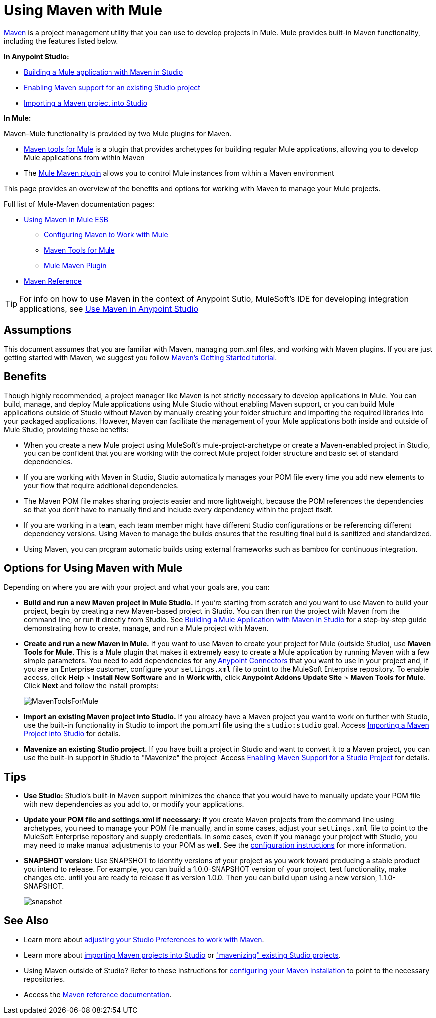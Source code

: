 = Using Maven with Mule
:keywords: studio, maven, esb, version control, dependencies, libraries

http://maven.apache.org/[Maven] is a project management utility that you can use to develop projects in Mule. Mule provides built-in Maven functionality, including the features listed below.

*In Anypoint Studio:*

* link:/anypoint-studio/v/5/building-a-mule-application-with-maven-in-studio[Building a Mule application with Maven in Studio]
* link:/mule-user-guide/v/3.7/enabling-maven-support-for-a-studio-project[Enabling Maven support for an existing Studio project]
* link:/anypoint-studio/v/5/importing-a-maven-project-into-studio[Importing a Maven project into Studio]

*In Mule:*

Maven-Mule functionality is provided by two Mule plugins for Maven.

* link:/mule-user-guide/v/3.7/maven-tools-for-mule-esb[Maven tools for Mule] is a plugin that provides archetypes for building regular Mule applications, allowing you to develop Mule applications from within Maven
* The link:/mule-user-guide/v/3.7/mule-maven-plugin[Mule Maven plugin] allows you to control Mule instances from within a Maven environment

This page provides an overview of the benefits and options for working with Maven to manage your Mule projects.

Full list of Mule-Maven documentation pages:


* link:/mule-user-guide/v/3.7/using-maven-in-mule-esb[Using Maven in Mule ESB]
** link:/mule-user-guide/v/3.7/configuring-maven-to-work-with-mule-esb[Configuring Maven to Work with Mule]
** link:/mule-user-guide/v/3.7/maven-tools-for-mule-esb[Maven Tools for Mule]
** link:/mule-user-guide/v/3.7/mule-maven-plugin[Mule Maven Plugin]
* link:/mule-user-guide/v/3.7/maven-reference[Maven Reference]

[TIP]
For info on how to use Maven in the context of Anypoint Sutio, MuleSoft's IDE for developing integration applications, see link:/anypoint-studio/v/5/using-maven-in-anypoint-studio[Use Maven in Anypoint Studio]


== Assumptions

This document assumes that you are familiar with Maven, managing pom.xml files, and working with Maven plugins. If you are just getting started with Maven, we suggest you follow link:http://maven.apache.org/guides/getting-started/[Maven's Getting Started tutorial].

== Benefits

Though highly recommended, a project manager like Maven is not strictly necessary to develop applications in Mule. You can build, manage, and deploy Mule applications using Mule Studio without enabling Maven support, or you can build Mule applications outside of Studio without Maven by manually creating your folder structure and importing the required libraries into your packaged applications. However, Maven can facilitate the management of your Mule applications both inside and outside of Mule Studio, providing these benefits:

* When you create a new Mule project using MuleSoft's mule-project-archetype or create a Maven-enabled project in Studio, you can be confident that you are working with the correct Mule project folder structure and basic set of standard dependencies.
* If you are working with Maven in Studio, Studio automatically manages your POM file every time you add new elements to your flow that require additional dependencies.
* The Maven POM file makes sharing projects easier and more lightweight, because the POM references the dependencies so that you don't have to manually find and include every dependency within the project itself.
* If you are working in a team, each team member might have different Studio configurations or be referencing different dependency versions. Using Maven to manage the builds ensures that the resulting final build is sanitized and standardized.
* Using Maven, you can program automatic builds using external frameworks such as bamboo for continuous integration. 

== Options for Using Maven with Mule

Depending on where you are with your project and what your goals are, you can:

* **Build and run a new Maven project in Mule Studio.** If you're starting from scratch and you want to use Maven to build your project, begin by creating a new Maven-based project in Studio. You can then run the project with Maven from the command line, or run it directly from Studio. See link:/anypoint-studio/v/5/building-a-mule-application-with-maven-in-studio[Building a Mule Application with Maven in Studio] for a step-by-step guide demonstrating how to create, manage, and run a Mule project with Maven.

* *Create and run a new Maven in Mule.* If you want to use Maven to create your project for Mule (outside Studio), use *Maven Tools for Mule*. This is a Mule plugin that makes it extremely easy to create a Mule application by running Maven with a few simple parameters. You need to add dependencies for any link:/mule-user-guide/v/3.7/anypoint-connectors[Anypoint Connectors] that you want to use in your project and, if you are an Enterprise customer, configure your `settings.xml` file to point to the MuleSoft Enterprise repository. To enable access, click *Help* > *Install New Software* and in *Work with*, click *Anypoint Addons Update Site* > *Maven Tools for Mule*. Click *Next* and follow the install prompts: +

+
image:MavenToolsForMule.png[MavenToolsForMule] +
+

* **Import an existing Maven project into Studio.** If you already have a Maven project you want to work on further with Studio, use the built-in functionality in Studio to import the pom.xml file using the `studio:studio` goal. Access link:/anypoint-studio/v/5/importing-a-maven-project-into-studio[Importing a Maven Project into Studio] for details. +

* **Mavenize an existing Studio project.** If you have built a project in Studio and want to convert it to a Maven project, you can use the built-in support in Studio to "Mavenize" the project. Access link:/mule-user-guide/v/3.7/enabling-maven-support-for-a-studio-project[Enabling Maven Support for a Studio Project] for details.

== Tips

* **Use Studio:** Studio's built-in Maven support minimizes the chance that you would have to manually update your POM file with new dependencies as you add to, or modify your applications.   +

* **Update your POM file and settings.xml if necessary:** If you create Maven projects from the command line using archetypes, you need to manage your POM file manually, and in some cases, adjust your `settings.xml` file to point to the MuleSoft Enterprise repository and supply credentials. In some cases, even if you manage your project with Studio, you may need to make manual adjustments to your POM as well. See the link:/mule-user-guide/v/3.7/configuring-maven-to-work-with-mule-esb[configuration instructions] for more information. +

* *SNAPSHOT version:* Use SNAPSHOT to identify versions of your project as you work toward producing a stable product you intend to release. For example, you can build a 1.0.0-SNAPSHOT version of your project, test functionality, make changes etc. until you are ready to release it as version 1.0.0. Then you can build upon using a new version, 1.1.0-SNAPSHOT.

+
image:snapshot.png[snapshot]

== See Also

* Learn more about link:/anypoint-studio/v/5/maven-support-in-anypoint-studio[adjusting your Studio Preferences to work with Maven]. 
* Learn more about link:/anypoint-studio/v/5/importing-a-maven-project-into-studio[importing Maven projects into Studio] or link:/mule-user-guide/v/3.7/enabling-maven-support-for-a-studio-project["mavenizing" existing Studio projects].
* Using Maven outside of Studio? Refer to these instructions for link:/mule-user-guide/v/3.7/configuring-maven-to-work-with-mule-esb[configuring your Maven installation] to point to the necessary repositories.
* Access the link:/mule-user-guide/v/3.7/maven-reference[Maven reference documentation].
